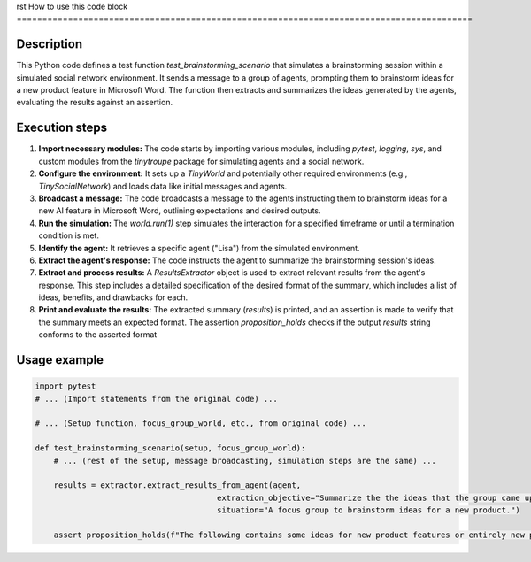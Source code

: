 rst
How to use this code block
=========================================================================================

Description
-------------------------
This Python code defines a test function `test_brainstorming_scenario` that simulates a brainstorming session within a simulated social network environment. It sends a message to a group of agents, prompting them to brainstorm ideas for a new product feature in Microsoft Word. The function then extracts and summarizes the ideas generated by the agents, evaluating the results against an assertion.


Execution steps
-------------------------
1. **Import necessary modules:** The code starts by importing various modules, including `pytest`, `logging`, `sys`, and custom modules from the `tinytroupe` package for simulating agents and a social network.


2. **Configure the environment:**  It sets up a `TinyWorld` and potentially other required environments (e.g., `TinySocialNetwork`) and loads data like initial messages and agents.


3. **Broadcast a message:** The code broadcasts a message to the agents instructing them to brainstorm ideas for a new AI feature in Microsoft Word, outlining expectations and desired outputs.


4. **Run the simulation:** The `world.run(1)` step simulates the interaction for a specified timeframe or until a termination condition is met.


5. **Identify the agent:** It retrieves a specific agent ("Lisa") from the simulated environment.


6. **Extract the agent's response:** The code instructs the agent to summarize the brainstorming session's ideas.


7. **Extract and process results:**  A `ResultsExtractor` object is used to extract relevant results from the agent's response. This step includes a detailed specification of the desired format of the summary, which includes a list of ideas, benefits, and drawbacks for each.


8. **Print and evaluate the results:** The extracted summary (`results`) is printed, and an assertion is made to verify that the summary meets an expected format.  The assertion `proposition_holds` checks if the output `results` string conforms to the asserted format


Usage example
-------------------------
.. code-block:: python

    import pytest
    # ... (Import statements from the original code) ...
    
    # ... (Setup function, focus_group_world, etc., from original code) ...

    def test_brainstorming_scenario(setup, focus_group_world):
        # ... (rest of the setup, message broadcasting, simulation steps are the same) ...
        
        results = extractor.extract_results_from_agent(agent,
                                           extraction_objective="Summarize the the ideas that the group came up with, explaining each idea as an item of a list. Describe in details the benefits and drawbacks of each.",
                                           situation="A focus group to brainstorm ideas for a new product.")
        
        assert proposition_holds(f"The following contains some ideas for new product features or entirely new products: '{results}'"), f"Proposition is false according to the LLM."